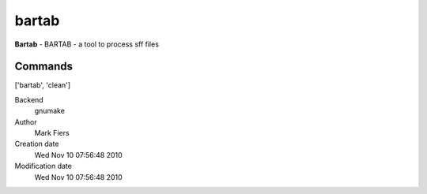 bartab
------------------------------------------------

**Bartab** - BARTAB - a tool to process sff files

Commands
~~~~~~~~
['bartab', 'clean']


Backend 
  gnumake
Author
  Mark Fiers
Creation date
  Wed Nov 10 07:56:48 2010
Modification date
  Wed Nov 10 07:56:48 2010



